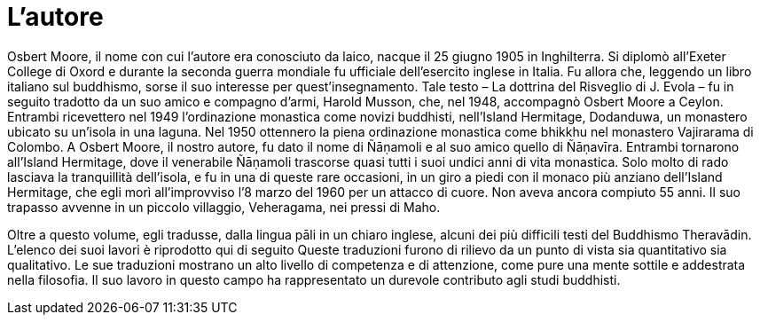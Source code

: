 = L'autore

Osbert Moore, il nome con cui l’autore era conosciuto da laico, nacque
il 25 giugno 1905 in Inghilterra. Si diplomò all’Exeter College di Oxord
e durante la seconda guerra mondiale fu ufficiale dell’esercito inglese
in Italia. Fu allora che, leggendo un libro italiano sul buddhismo,
sorse il suo interesse per quest’insegnamento. Tale testo – La dottrina
del Risveglio di J. Evola – fu in seguito tradotto da un suo amico e
compagno d’armi, Harold Musson, che, nel 1948, accompagnò Osbert Moore a
Ceylon. Entrambi ricevettero nel 1949 l’ordinazione monastica come
novizi buddhisti, nell’Island Hermitage, Dodanduwa, un monastero ubicato
su un’isola in una laguna. Nel 1950 ottennero la piena ordinazione
monastica come bhikkhu nel monastero Vajirarama di Colombo. A Osbert
Moore, il nostro autore, fu dato il nome di Ñāṇamoli e al suo amico
quello di Ñāṇavīra. Entrambi tornarono all’Island Hermitage, dove il
venerabile Ñāṇamoli trascorse quasi tutti i suoi undici anni di vita
monastica. Solo molto di rado lasciava la tranquillità dell’isola, e fu
in una di queste rare occasioni, in un giro a piedi con il monaco più
anziano dell’Island Hermitage, che egli morì all’improvviso l’8 marzo
del 1960 per un attacco di cuore. Non aveva ancora compiuto 55 anni. Il
suo trapasso avvenne in un piccolo villaggio, Veheragama, nei pressi di
Maho.

Oltre a questo volume, egli tradusse, dalla lingua pāli in un chiaro
inglese, alcuni dei più difficili testi del Buddhismo Theravādin.
L’elenco dei suoi lavori è riprodotto qui di seguito Queste traduzioni
furono di rilievo da un punto di vista sia quantitativo sia qualitativo.
Le sue traduzioni mostrano un alto livello di competenza e di
attenzione, come pure una mente sottile e addestrata nella filosofia. Il
suo lavoro in questo campo ha rappresentato un durevole contributo agli
studi buddhisti.

